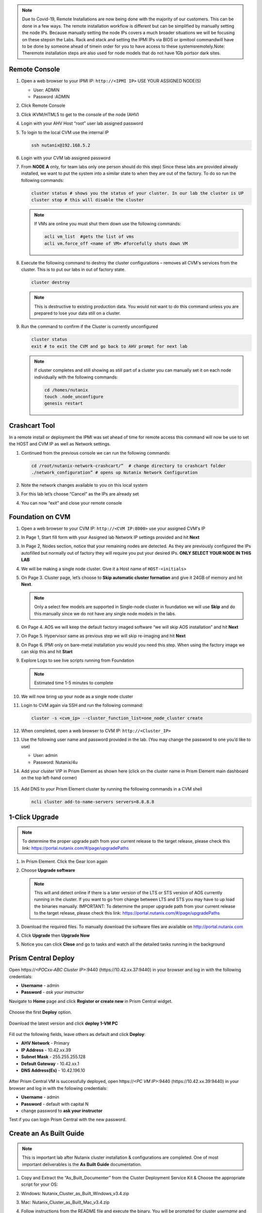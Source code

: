 .. _lab1:

.. title:: Deployment Services

.. note::

	Due to Covid-19, Remote Installations are now being done with the majority of our customers.  This can be done in a few ways.  The remote installation workflow is different but can be simplified by manually setting the node IPs.  Because manually setting the node IPs covers a much broader situations we will be focusing on these stepsin the Labs.  Rack and stack and setting the IPMI IPs via BIOS or ipmitool commandwill have to be done by someone ahead of timein order for you to have access to these systemsremotely.Note: Theremote installation steps are also used for node models that do not have 1Gb portsor dark sites.

Remote Console
+++++++++++++++

#. Open a web browser to your IPMI IP: ``http://<IPMI IP>`` USE YOUR ASSIGNED NODE(S)

   - User: ADMIN
   - Password :ADMIN

#. Click Remote Console

   .. image:: images/ncsc-1.png

#. Click iKVM/HTML5 to get to the console of the node (AHV)

#. Login with your AHV Host “root” user lab assigned password

#. To login to the local CVM use the internal IP

   .. code-block:: bash

      ssh nutanix@192.168.5.2

#. Login with your CVM lab assigned password

#. From **NODE A** only, for team labs only one person should do this step) Since these labs are provided already installed, we want to put the system into a similar state to when they are out of the factory.  To do so run the following commands:

   .. code-block:: bash

      cluster status # shows you the status of your cluster. In our lab the cluster is UP
      cluster stop # this will disable the cluster

   .. note::

    If VMs are online you must shut them down use the following commands:

    .. code-block:: bash

        acli vm_list  #gets the list of vms
        acli vm.force_off <name of VM> #forcefully shuts down VM

#. Execute the following command to destroy the cluster configurations – removes all CVM's services from the cluster. This is to put our labs in out of factory state.

   .. code-block:: bash

    cluster destroy

   .. note::

    This is destructive to existing production data.  You would not want to do this command unless you are prepared to lose your data still on a cluster.

#. Run the command to confirm if the Cluster is currently unconfigured

   .. code-block:: bash

    cluster status
    exit # to exit the CVM and go back to AHV prompt for next lab

   .. note::

    If cluster completes and still showing as still part of a cluster you can manually set  it on each node individually with the following commands:

    .. code-block:: bash

     cd /homes/nutanix
     touch .node_unconfigure
     genesis restart

Crashcart Tool
++++++++++++++++++++++++++++++

In a remote install or deployment the IPMI was set ahead of time for remote access this command will now be use to set the HOST and CVM IP as well as Network settings.

#. Continued from the previous console we can run the following commands:

   .. code-block:: bash

    cd /root/nutanix-network-crashcart/”  # change directory to crashcart folder
    ./network_configuration” # opens up Nutanix Network Configuration

#. Note the network changes available to you on this local system

   .. image:: images/ncsc-2.png

#. For this lab let’s choose “Cancel” as the IPs are already set

#. You can now “exit” and close your remote console

Foundation on CVM
++++++++++++++++++++++++++++++

#. Open a web browser to your CVM IP: ``http://<CVM IP:8000>``  use your assigned CVM's IP

#. In Page 1, Start fill form with your Assigned lab Network IP settings provided and hit **Next**

#. In Page 2, Nodes section, notice that your remaining nodes are detected.  As they are previously configured the IPs autofilled but normally out of factory they will require you put your desired IPs.  **ONLY SELECT YOUR NODE IN THIS LAB**

#. We will be making a single node cluster.  Give it a Host name of ``HOST-<initials>``

#. On Page 3. Cluster page, let’s choose to **Skip automatic cluster formation** and give it 24GB of memory and hit **Next**.

   .. note::

  	 Only a select few models are supported in Single-node cluster in foundation we will use **Skip** and do this manually since we do not have any single node models in the labs.

#. On Page 4. AOS we will keep the default factory imaged software “we will skip AOS installation” and hit **Next**

#. On Page 5. Hypervisor same as previous step we will skip re-imaging and hit **Next**

#. On Page 6. IPMI only on bare-metal installation you would you need this step.  When using the factory image we can skip this and hit **Start**

#. Explore Logs to see live scripts running from Foundation

   .. note::

	  Estimated time 1-5 minutes to complete

#. We will now bring up your node as a single node cluster

#. Login to CVM again via SSH and run the following command:

   .. code-block:: bash

     cluster -s <cvm_ip> --cluster_function_list=one_node_cluster create

#. When completed, open a web browser to CVM IP: ``http://<Cluster_IP>``

#. Use the following user name and password provided in the lab.  (You may change the password to one you’d like to use)

   - User: admin
   - Password: Nutanix/4u

#. Add your cluster VIP in Prism Element as shown here (click on the cluster name in Prism Element main dashboard on the top left-hand corner)

   .. figure:: images/pc_vip.png

#. Add DNS to your Prism Element cluster by running the following commands in a CVM shell

   .. code-block:: bash

	  ncli cluster add-to-name-servers servers=8.8.8.8

.. ---------------------
.. Foundation
.. ---------------------
..
.. Overview
.. ++++++++
..
.. .. note::
..
..   Estimated time to complete: **60 Minutes**
..
..
.. Foundation is used to automate the installation of the hypervisor and Controller VM on one or more nodes.
.. In this exercise you will practice imaging a physical cluster with Foundation. In order to keep the lab self-contained, you will create a single node "cluster" on which you will deploy your Foundation VM. That Foundation instance will be used to image and create a cluster from the remaining 3 nodes in the Block.
..
..
.. * In following steps, you may replace xx with your assigned cluster ID
..
..
..
.. DIY Your Environment
.. ++++++++++++++++++++++++
..
..
.. A Hosted POC reservation provides a fully imaged cluster consisting of 4 nodes. To keep the lab self-contained within a single, physical block, you will:
..
.. - Destroy the existing cluster
.. - Create a single node "cluster" using Node D
.. - Install the Foundation VM on Node D
.. - Use Foundation to image Nodes A, B, and C and create a 3 node cluster
..
..
.. Using an SSH client, connect to the **Node A CVM IP** <10.42.xx.29> in your assigned block using the following credentials:
..
.. - **Username** - nutanix
.. - **Password** - *ask instructor*
..
.. .. code-block:: bash
..
..   ssh nutanix@10.42.xx.29          # password: techX2019!
..
.. Execute the following commands to power off any running VMs on the cluster, stop cluster services, and destroy the existing cluster:
..
.. .. code-block:: bash
..
..   cluster stop        # Enter 'Y' when prompted to proceed
..   cluster destroy     # Enter 'Y' when prompted to proceed
..
..
.. Create Node D Cluster
.. +++++++++++++++++++++
..
.. Remaining in SSH client, access Node-D CVM and execute following commands
..
.. .. code-block:: bash
..
..  ssh nutanix@10.42.xx.32           # password: techX2019!
..  cluster -s 10.42.xx.32 create       # Enter 'Y' when prompted to proceed
..
..  ncli cluster edit-params new-name=POCxx-D
..  ncli cluster add-to-name-servers servers=10.42.196.10
..  ncli user reset-password user-name='admin' password='ask your instructor'
..
.. .. note::
..
..   The above command will create a "cluster" from a single node using RF1, offering no redundancy to recover from hardware failure. This configuration is being used for non-production, instructional purposes and should **NEVER** be used for a customer deployment.
..
..   After the "cluster" is created, Prism will reflect Critical Health status due to lack of redundancy.
..
.. Install Foundation VM
.. ++++++++++++++++++++++
..
.. Open \https://*<Node D CVM IP>*:9440 (\https://10.42.xx.32:9440) in your browser and log in with the following credentials:
..
.. - **Username** - admin
.. - **Password** - techX2019!
..
.. Accept the EULA and Pulse prompts.
..
.. In **Prism > Storage > Table > Storage Pool**, select default storage pool and click update, then rename it to *SP01*
..
.. Check if there is a container named *Images*, if not, Click **+ Storage Container** to create a new container named *Images*
..
..
.. .. image:: images/image001.png
..
..
.. Go to configuration page and navigate to **Image Configuration**, click **+Upload Image**
.. Fill out the following fields and click **Save**:
..
.. - **Name** - Foundation
.. - **Image Type** - Disk
.. - **Storage Container** Images
.. - Select **From URL**
.. - **Image Source** - https://ntnx-portal.s3.amazonaws.com/foundation/foundation-4.4.1/Foundation_VM-4.4.1-disk-0.qcow2
..
..
.. .. image:: images/image002.png
..
..
.. .. note::
..
..   At the time of writing, Foundation 4.4.1 is the latest available version. The URL for the latest Foundation VM QCOW2 image can be downloaded from the `Nutanix Portal <https://portal.nutanix.com/#/page/foundation>`_.
..
..   **Unless otherwise directed by support, always use the latest version of Foundation in field installation.**
..
..
.. Go to configuration page and navigate to **Network Config**.
..
.. Before creating the VM, we must first create a virtual network to assign to the Foundation VM. The network will use the Native VLAN assigned to the physical uplinks for all 4 nodes in the block.
..
.. Click **Virtual Networks > Create Network**.
..
.. Fill out the following fields and click **Save**:
..
.. - **Name** - Primary
.. - **VLAD ID** - 0
..
.. In **Prism > VM > Table** and click **+ Create VM**.
..
.. Fill out the following fields and click **Save**:
..
.. - **Name** - Foundation
.. - **vCPU(s)** - 2
.. - **Number of Cores per vCPU** - 1
.. - **Memory** - 8 GiB
.. - Select **+ Add New Disk**
..
..   - **Operation** - Clone from Image Service
..   - **Image** - Foundation
..   - Select **Add**
.. - Select **Add New NIC**
..
..   - **VLAN Name** - Primary
..   - Select **Add**
..
..
.. .. image:: images/image003.png
..
..
..
.. .. image:: images/image004.png
..
..
..
.. .. image:: images/image005.png
..
..
..
.. Config Foundation VM
.. +++++++++++++++++++++
..
.. Select your **Foundation** VM and click **Power on**.
..
.. Once the VM has started, click **Launch Console**.
..
.. Once the VM has finished booting, click **nutanix**. Enter the default password ** click **Log In**.
..
..
.. .. image:: images/image006.png
..
..
..
.. Double-click **set_foundation_ip_address > Run in Terminal**.
..
.. Select **Device configuration** and press **Return**.
..
..
.. .. image:: images/image009.png
..
..
.. Select **eth0** and press **Return**.
..
..
.. .. image:: images/image010.png
..
..
.. .. note:: Use the arrow keys to navigate between menu items.
..
.. Replacing the octet(s) that correspond to your HPOC network, fill out the following fields, select **OK** and press **Return**:
..
.. - **Use DHCP** - Press **Space** to de-select
.. - **Static IP** - 10.42.xx.45 (Foundation VM IP)
.. - **Netmask** - 255.255.255.128
.. - **Gateway** - 10.42.xx.1
.. - **DNS** - 10.42.196.10
..
..
..
.. .. image:: images/image011.png
..   :scale: 60%
..
..
..
..
.. .. note::
..
..   The Foundation VM IP address should be in the same subnet as the target IP range for the CVM/hypervisor of the nodes being imaged. As Foundation is typically performed on a flat switch and not on a production network, the Foundation IP can generally be any IP in the target subnet that doesn't conflict with the CVM/hypervisor/IPMI IP of a targeted node.
..
.. Select **Save** and press **Return**.
..
..
.. .. image:: images/image012.png
..
..
.. Select **Save & Quit** and press **Return**.
..
..
.. .. image:: images/image013.png
..
..
.. Foundation Node ABC cluster
.. ++++++++++++++++++++++++++++
..
.. By default, Foundation does not have any AOS or hypervisor images. You can download your desired AOS package from the `Nutanix Portal <https://portal.nutanix.com/#/page/releases/nosDetails>`_.
..
.. If downloading the AOS package within the Foundation VM, the .tar.gz package can also be moved to ~/foundation/nos rather than uploaded to Foundation through the web UI.
..
.. To shorten the lab time, we use command line to access foundation VM and download NOS binary to designated folder in it.
..
.. Open a terminal and ssh to foundation VM through foundation IP <10.42.xx.45>
..
.. .. code-block:: bash
..
..  ssh nutanix@10.42.xx.45      # ask your instructor
..  cd foundation
..  cd nos
..  wget  https://ntnx-portal.s3.amazonaws.com/releases/euphrates-5.10.5-stable/nutanix_installer_package-release-euphrates-5.10.5-stable.tar.gz
..  ..
..
..
.. When you see 100% finish, AOS 5.10.5 package has been downloaded to ~/foundation/nos folder.
..
.. From within the Foundation VM console, launch **Nutanix Foundation** from the desktop.
..
.. Access foundation UI via any browser at \http://*<Foundation VM IP 10.42.xx.45>*:8000/gui/index.html
..
.. On the **Start** page, click **Next**.
..
.. - **network** – eth0
.. - **Select your hardware platform**: Autodetect
.. - **Netmask of Every Hypervisor and CVM** - 255.255.255.128
.. - **Gateway of Every IPMI** - 10.42.xx.1
.. - **Netmask of Every IPMI** - 255.255.255.128
.. - **Gateway of Every Hypervisor and CVM** - 10.42.xx.1
..
..
.. .. image:: images/image014.png
..
.. In new foundation page, clear all auto discovered nodes and click **add nodes manually**
..
..
.. .. image:: images/image0141.png
..
..
.. Fill in block information, choose **I will provide the IPMIs' MACs** and click **Add**
..
..
.. .. image:: images/image104.png
..
.. .. note::
..
..  Foundation will automatically discover any hosts in the same IPv6 Link Local broadcast domain that is not already part of a cluster.
..
..  When transferring POC assets in the field, it's not uncommon to receive a cluster that wasn't properly destroyed at the conclusion of the previous POC. In that case, the nodes are already part of existing clusters and will not be discovered.
..
..  In this lab, we choose manually specify the MAC address instead in order to practice as the real world.
..
.. .. note::
..
..  There are at least 2 methods to know MAC address remotely.
..
..  Method 1: Identify MAC Address (BMC MAC address) of Nodes (A, B, C) by accessing IPMI IP for each node
..
..  Method 2: Identify MAC Address of Nodes (A, B, C) by login AHV host with User: root, Password: *default* for each node
..
..
.. Access Node A IPMI through IP 10.42.xx.33 with ADMIN/ADMIN
..
..
..
.. .. image:: images/image101.png
..
..
.. .. image:: images/image102.png
..
..
.. Record your NODE A/B/C BMC MAC address ( in above example , it is **ac:1f:6b:1e:95:eb** )
..
..
.. Doing the same with your other 2 nodes B/C, access Node B and C IPMI through IP 10.42.xx.34/35 with ADMIN/ADMIN, record all 3 BMC MAC addresses.
..
..
..
.. Selecting NODE, click **Range Autofill** in drop-down list of **Tools**, replacing the octet(s) that correspond to your HPOC network, fill out the following fields and select **Next**:
..
.. - **IPMI MAC** - the three your just recorded down
.. - **IPMI IP** - 10.42.xx.33
.. - **Hypervisor IP** - 10.42.xx.25
.. - **CVM IP** - 10.42.xx.29
.. - **Node A Hypervisor Hostname** – POCxx-1
..
..
.. .. image:: images/image105.png
..
..
.. Replacing the octet(s) that correspond to your HPOC network, fill out the following fields and select **Next**:
..
.. Leave the first 2 options unselected, fill out the following fields and click **Next**:
..
.. - **Cluster Name** - POCxx-ABC
.. - **Timezone of Every Hypervisor and CVM** - *your local timezone*
.. - **Cluster Redundancy Factor** - 2
.. - **Cluster Virtual IP** - 10.42.xx.37
..
..   *Cluster Virtual IP needs to be within the same subnet as the CVM/hypervisor.*
..
.. - **NTP Servers of Every Hypervisor and CVM** - 0.pool.ntp.org,0.au.pool.ntp.org,2.au.pool.ntp.org,0.sg.pool.ntp.org,1.sg.pool.ntp.org
.. - **DNS Servers of Every Hypervisor and CVM** - 10.42.196.10
..
..   *DNS and NTP servers should be captured as part of install planning with the customer.*
..
.. - **vRAM Allocation for Every CVM, in Gigabytes** - 32
..
..   *Refer to AOS Release Notes > Controller VM Memory Configurations for guidance on CVM Memory Allocation.*
..
..
.. To upload AOS or hypervisor files, click **Manage AOS Files**.
..
..
.. .. image:: images/image018.png
..
..
..    Click **+ Add > Choose File**. Select your downloaded *nutanix_installer_package-release-\*.tar.gz* file and click **Upload**.
..
.. After the upload completes, click **Close**. Click **Next**.
..
.. Select **unless you want it** if it suggest you skip the AOS installaion process
..
.. Since we have already upload our desired AOS through command line, just select it and click **Next**
..
..
.. .. image:: images/image106.png
..
..
.. Fill out the following fields and click **Next**:
..
.. - **Select a hypervisor installer** - AHV, AHV installer bundled inside the AOS installer
..
.. .. image:: images/image020.png
..
.. .. note::
..
..   Every AOS release contains a version of AHV bundled with that release.
..
.. Select **Fill with Nutanix defaults** from the **Tools** dropdown menu to populate the credentials used to access IPMI on each node.
..
.. .. image:: images/image021.png
..
.. Click **Start > Proceed** and continue to monitor Foundation progress through the Foundation web console. Click the **Log** link to view the realtime log output from your node.
..
.. .. image:: images/image022.png
..
.. When all CVMs are ready, Foundation initiates the cluster creation process.
..
.. .. image:: images/image023.png
..
.. Open \https://*<Cluster Virtual IP >*:9440 (10.42.xx.37)in your browser and log in with the following credentials:
..
.. - **Username** - admin
.. - **Password** - *default*
.. - **Change the Password** - techX2019!
..
.. .. image:: images/image024.png


1-Click Upgrade
++++++++++++++++++++++++++++++

.. note::

	To determine the proper upgrade path from your current release to the target release, please check this link: https://portal.nutanix.com/#/page/upgradePaths

#. In Prism Element.  Click the Gear Icon again

#. Choose **Upgrade software**

   .. note::

    This will and detect online if there is a later version of the LTS or STS version of AOS currently running in the cluster.  If you want to go from change between LTS and STS you may have to up load the binaries manually.  IMPORTANT: To determine the proper upgrade path from your current release to the target release, please check this link: https://portal.nutanix.com/#/page/upgradePaths

#.	Download the required files.  To manually download the software files are available on http://portal.nutanix.com

#.	Click **Upgrade** then **Upgrade Now**

#.	Notice you can click **Close** and go to tasks and watch all the detailed tasks running in the background

.. Install Foundation VM
.. ++++++++++++++++++++++++++++++
..
.. .. note::
..
.. 	This is optional lab to do on your laptop
..
..   This is an important lab to understand bare-metal and we run through these steps with our Remote Labs due to network accessibility.   Use this lab as a reference lab.  When you would need to bare-metal or image a single node you will have to use Foundation VM or Portable Foundation.
..
.. Downloading the needed Foundation & AOS:
..
.. #.	Open a web browser and log in to the Nutanix Support portal: http://portal.nutanix.com
..
.. #.	Download Foundation VM
..
.. #.	You will also need to download an AOS/AHV bundle
..
.. #.	Extract Tar (7 zip) and import ``Foundation_VM-4.5.2.ovf`` file into VirtualBox
..
.. #.	Launch VM verify networking is bridged (See also Appendix files for further assistance with Oracle Virtual Box and VMware Workstation)
..
.. #.	Set the IP by clicking the set_foundation_ip_address Icon – use an IP within the CVM/Host network
..
.. #.	Use your laptop internet browser to browse to the IP set in previous step – IP on Laptop from the IP table (NOTE: Alternately You could use the icon “Nutanix Foundation” on the VM desktop but will have lower resolution and not be able to upload file from the browser from your laptop)
..
.. #.	Out of the factory you would see the nodes in the Discovery pane under the **2. Nodes** section.  If you are seeing discovered nodes you can skip the next step.  However in our labs the blocks most likely were not left in an “out of factory” state and you will need to do the BareMetal steps below
..
.. #.	To start bare-metal steps, click “Reach more nodes by manually entering the MAC Addresses.  You can get MAC from sticker on the back of each node.  The other option to use the IPMI IPs can be used if you are able to set those before Foundation the server.
..
.. .. note::
..
..   **Software Only** system will come with nothing pre-installed you must to use these bare-metal steps.  In the same fashion, you can not auto-discover any of your nodes if it is part of a cluster.

Prism Central Deploy
+++++++++++++++++++++

Open \https://*<POCxx-ABC Cluster IP>*:9440 (\https://10.42.xx.37:9440) in your browser and log in with the following credentials:

- **Username** - admin
- **Password** - *ask your instructor*

Navigate to **Home** page and click **Register or create new** in Prism Central widget.

.. figure:: images/1.png

Choose the first **Deploy** option.

.. figure:: images/2.png

Download the latest version and click **deploy 1-VM PC**

.. figure:: images/3.png

Fill out the following fields, leave others as default and click **Deploy**:

- **AHV Network** - Primary
- **IP Address** - 10.42.xx.39
- **Subnet Mask** - 255.255.255.128
- **Default Gateway** - 10.42.xx.1
- **DNS Address(Es)** - 10.42.196.10

.. figure:: images/4.png

.. note::

After Prism Central VM is successfully deployed, open \https://*<PC VM IP>*:9440 (\https://10.42.xx.39:9440) in your browser and log in with the following credentials:

- **Username** - admin
- **Password** - default with capital N
- change password to **ask your instructor**

Test if you can login Prism Central with the new password.


.. Prism Central Registration
.. +++++++++++++++++++++
..
.. Go back to POCxx-ABC Cluster  (\https://10.42.xx.37:9440), navigate to **Home** page and click cluster name **POCxx-ABC** and provide a cluster data service ip **10.42.xx.38**
..
.. .. figure:: images/9.png
..
.. Click **Register or create new** in Prism Central widget.
..
.. .. figure:: images/1.png
..
.. Choose the second **Connect** option.
..
.. .. figure:: images/2.png
..
.. Click **Next**
..
.. .. figure:: images/6.png
..
.. Fill out the following fields, leave others as default and click **Connect**:
..
.. - **Prism Central IP** - 10.42.xx.39
.. - **Port** - 9440
.. - **Username** - admin
.. - **Password** - techX2019!
..
.. .. figure:: images/7.png
..
.. You will see an **OK** with PC's IP in Prism Central widget.
..
.. .. figure:: images/8.png
..
.. .. note::
..
..   Prism Central's default password for admin *Nutanix/4u* must be changed before cluster registering PC

Create an As Built Guide
++++++++++++++++++++++++++++++

.. note::

	This is important lab after Nutanix cluster installation & configurations are completed. One of most important deliverables is the **As Built Guide** documentation.

#.	Copy and Extract the “As_Built_Documenter” from the Cluster Deployment Service Kit & Choose the appropriate script for your OS:

#.	Windows: Nutanix_Cluster_as_Built_Windows_v3.4.zip

#.	Mac: Nutanix_Cluster_as_Built_Mac_v3.4.zip

#.	Follow instructions from the README file and execute the binary. You will be prompted for cluster *username* and *password*.

#.  Change to the directory where the zip file is extracted.

    .. note::

    	Make sure to use Prism Element cluster VIP address to execute the following command

    For Windows workstations:

    .. code-block:: PowerShell

      generate_document.exe -c "CompanyName, Inc." -n <Nutanix cluster IP>

    For Mac:

    .. code-block:: bash

      ./generate_document -c "CompanyName, Inc." -n <Nutanix cluster IP>

#.	Open the file generated and modify the highlighted areas using provide templates to complete your as built document

    .. note::

      Use your company document template if applicable – this would be if you are providing the installation service in behalf of your company
